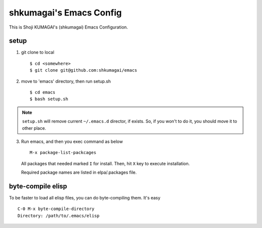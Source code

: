 ==========================
 shkumagai's Emacs Config
==========================

This is Shoji KUMAGAI's (shkumagai) Emacs Configuration.


setup
=====

1. git clone to local ::

     $ cd <somewhere>
     $ git clone git@github.com:shkumagai/emacs

2. move to 'emacs' directory, then run setup.sh ::

     $ cd emacs
     $ bash setup.sh


.. note::
   ``setup.sh`` will remove current ``~/.emacs.d`` director, if exists.
   So, if you won't to do it, you should move it to other place.

3. Run emacs, and then you exec command as below ::

     M-x package-list-packcages

   All packages that needed marked ``I`` for install.
   Then, hit ``X`` key to execute installation.

   Required package names are listed in elpa/.packages file.


byte-compile elisp
==================

To be faster to load all elisp files, you can do byte-compiling them.
It's easy ::

  C-0 M-x byte-compile-directory
  Directory: /path/to/.emacs/elisp

.. END
